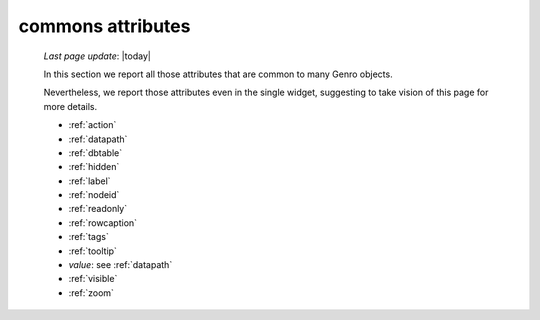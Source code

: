 .. _attributes:

==================
commons attributes
==================

    *Last page update*: |today|
    
    In this section we report all those attributes that are common to many Genro objects.
    
    Nevertheless, we report those attributes even in the single widget, suggesting to take vision of this page for more details.
    
    * :ref:`action`
    * :ref:`datapath`
    * :ref:`dbtable`
    * :ref:`hidden`
    * :ref:`label`
    * :ref:`nodeid`
    * :ref:`readonly`
    * :ref:`rowcaption`
    * :ref:`tags`
    * :ref:`tooltip`
    * *value*: see :ref:`datapath`
    * :ref:`visible`
    * :ref:`zoom`
